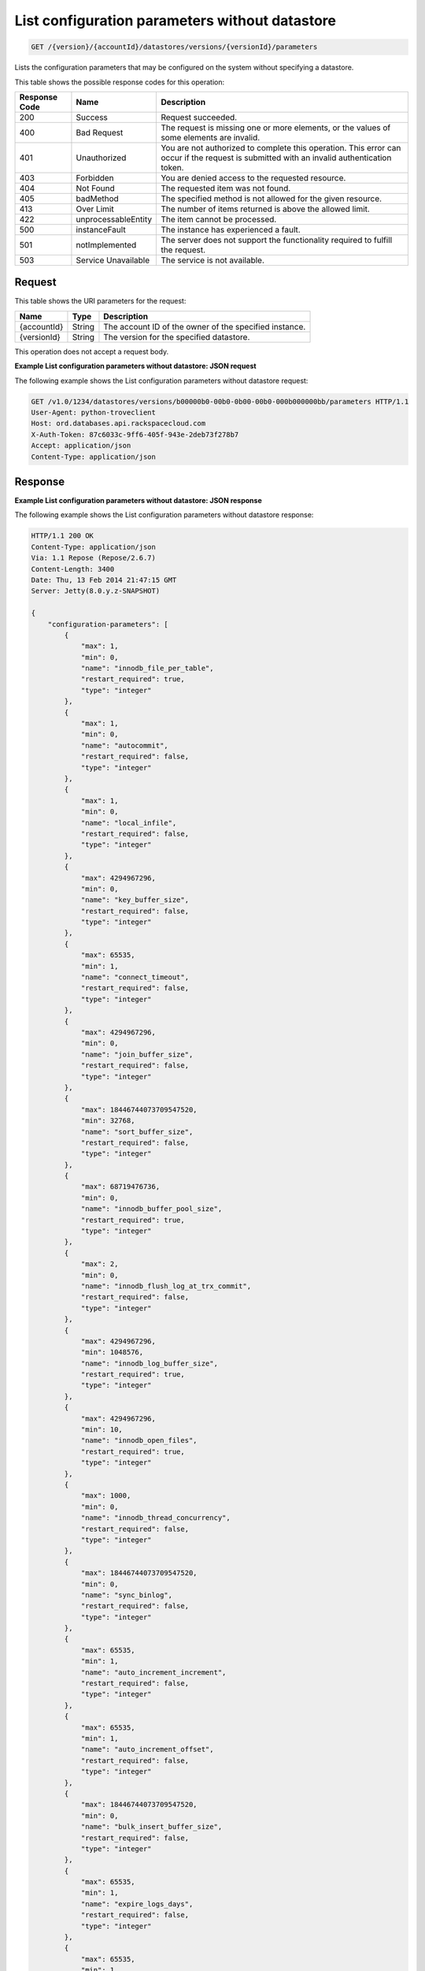 .. _get-list-configuration-parameters-without-datastore-version-accountid-datastores-versions-versionid-parameters:

List configuration parameters without datastore
~~~~~~~~~~~~~~~~~~~~~~~~~~~~~~~~~~~~~~~~~~~~~~~

.. code::

    GET /{version}/{accountId}/datastores/versions/{versionId}/parameters

Lists the configuration parameters that may be configured on the system
without specifying a datastore.

This table shows the possible response codes for this operation:

+--------------------------+-------------------------+-------------------------+
|Response Code             |Name                     |Description              |
+==========================+=========================+=========================+
|200                       |Success                  |Request succeeded.       |
+--------------------------+-------------------------+-------------------------+
|400                       |Bad Request              |The request is missing   |
|                          |                         |one or more elements, or |
|                          |                         |the values of some       |
|                          |                         |elements are invalid.    |
+--------------------------+-------------------------+-------------------------+
|401                       |Unauthorized             |You are not authorized   |
|                          |                         |to complete this         |
|                          |                         |operation. This error    |
|                          |                         |can occur if the request |
|                          |                         |is submitted with an     |
|                          |                         |invalid authentication   |
|                          |                         |token.                   |
+--------------------------+-------------------------+-------------------------+
|403                       |Forbidden                |You are denied access to |
|                          |                         |the requested resource.  |
+--------------------------+-------------------------+-------------------------+
|404                       |Not Found                |The requested item was   |
|                          |                         |not found.               |
+--------------------------+-------------------------+-------------------------+
|405                       |badMethod                |The specified method is  |
|                          |                         |not allowed for the      |
|                          |                         |given resource.          |
+--------------------------+-------------------------+-------------------------+
|413                       |Over Limit               |The number of items      |
|                          |                         |returned is above the    |
|                          |                         |allowed limit.           |
+--------------------------+-------------------------+-------------------------+
|422                       |unprocessableEntity      |The item cannot be       |
|                          |                         |processed.               |
+--------------------------+-------------------------+-------------------------+
|500                       |instanceFault            |The instance has         |
|                          |                         |experienced a fault.     |
+--------------------------+-------------------------+-------------------------+
|501                       |notImplemented           |The server does not      |
|                          |                         |support the              |
|                          |                         |functionality required   |
|                          |                         |to fulfill the request.  |
+--------------------------+-------------------------+-------------------------+
|503                       |Service Unavailable      |The service is not       |
|                          |                         |available.               |
+--------------------------+-------------------------+-------------------------+

Request
-------

This table shows the URI parameters for the request:

+--------------------------+-------------------------+-------------------------+
|Name                      |Type                     |Description              |
+==========================+=========================+=========================+
|{accountId}               |String                   |The account ID of the    |
|                          |                         |owner of the specified   |
|                          |                         |instance.                |
+--------------------------+-------------------------+-------------------------+
|{versionId}               |String                   |The version for the      |
|                          |                         |specified datastore.     |
+--------------------------+-------------------------+-------------------------+

This operation does not accept a request body.

**Example List configuration parameters without datastore: JSON request**

The following example shows the List configuration parameters without datastore
request:

.. code::

   GET /v1.0/1234/datastores/versions/b00000b0-00b0-0b00-00b0-000b000000bb/parameters HTTP/1.1
   User-Agent: python-troveclient
   Host: ord.databases.api.rackspacecloud.com
   X-Auth-Token: 87c6033c-9ff6-405f-943e-2deb73f278b7
   Accept: application/json
   Content-Type: application/json

Response
--------

**Example List configuration parameters without datastore: JSON response**

The following example shows the List configuration parameters without datastore
response:

.. code::

   HTTP/1.1 200 OK
   Content-Type: application/json
   Via: 1.1 Repose (Repose/2.6.7)
   Content-Length: 3400
   Date: Thu, 13 Feb 2014 21:47:15 GMT
   Server: Jetty(8.0.y.z-SNAPSHOT)

   {
       "configuration-parameters": [
           {
               "max": 1,
               "min": 0,
               "name": "innodb_file_per_table",
               "restart_required": true,
               "type": "integer"
           },
           {
               "max": 1,
               "min": 0,
               "name": "autocommit",
               "restart_required": false,
               "type": "integer"
           },
           {
               "max": 1,
               "min": 0,
               "name": "local_infile",
               "restart_required": false,
               "type": "integer"
           },
           {
               "max": 4294967296,
               "min": 0,
               "name": "key_buffer_size",
               "restart_required": false,
               "type": "integer"
           },
           {
               "max": 65535,
               "min": 1,
               "name": "connect_timeout",
               "restart_required": false,
               "type": "integer"
           },
           {
               "max": 4294967296,
               "min": 0,
               "name": "join_buffer_size",
               "restart_required": false,
               "type": "integer"
           },
           {
               "max": 18446744073709547520,
               "min": 32768,
               "name": "sort_buffer_size",
               "restart_required": false,
               "type": "integer"
           },
           {
               "max": 68719476736,
               "min": 0,
               "name": "innodb_buffer_pool_size",
               "restart_required": true,
               "type": "integer"
           },
           {
               "max": 2,
               "min": 0,
               "name": "innodb_flush_log_at_trx_commit",
               "restart_required": false,
               "type": "integer"
           },
           {
               "max": 4294967296,
               "min": 1048576,
               "name": "innodb_log_buffer_size",
               "restart_required": true,
               "type": "integer"
           },
           {
               "max": 4294967296,
               "min": 10,
               "name": "innodb_open_files",
               "restart_required": true,
               "type": "integer"
           },
           {
               "max": 1000,
               "min": 0,
               "name": "innodb_thread_concurrency",
               "restart_required": false,
               "type": "integer"
           },
           {
               "max": 18446744073709547520,
               "min": 0,
               "name": "sync_binlog",
               "restart_required": false,
               "type": "integer"
           },
           {
               "max": 65535,
               "min": 1,
               "name": "auto_increment_increment",
               "restart_required": false,
               "type": "integer"
           },
           {
               "max": 65535,
               "min": 1,
               "name": "auto_increment_offset",
               "restart_required": false,
               "type": "integer"
           },
           {
               "max": 18446744073709547520,
               "min": 0,
               "name": "bulk_insert_buffer_size",
               "restart_required": false,
               "type": "integer"
           },
           {
               "max": 65535,
               "min": 1,
               "name": "expire_logs_days",
               "restart_required": false,
               "type": "integer"
           },
           {
               "max": 65535,
               "min": 1,
               "name": "interactive_timeout",
               "restart_required": false,
               "type": "integer"
           },
           {
               "max": 1073741824,
               "min": 1024,
               "name": "max_allowed_packet",
               "restart_required": false,
               "type": "integer"
           },
           {
               "max": 18446744073709547520,
               "min": 1,
               "name": "max_connect_errors",
               "restart_required": false,
               "type": "integer"
           },
           {
               "max": 65535,
               "min": 1,
               "name": "max_connections",
               "restart_required": false,
               "type": "integer"
           },
           {
               "max": 18446744073709547520,
               "min": 4,
               "name": "myisam_sort_buffer_size",
               "restart_required": false,
               "type": "integer"
           },
           {
               "max": 100000,
               "min": 1,
               "name": "max_user_connections",
               "restart_required": false,
               "type": "integer"
           },
           {
               "max": 100000,
               "min": 1,
               "name": "server_id",
               "restart_required": true,
               "type": "integer"
           },
           {
               "max": 31536000,
               "min": 1,
               "name": "wait_timeout",
               "restart_required": false,
               "type": "integer"
           },
           {
               "name": "character_set_client",
               "restart_required": false,
               "type": "string"
           },
           {
               "name": "character_set_connection",
               "restart_required": false,
               "type": "string"
           },
           {
               "name": "character_set_database",
               "restart_required": false,
               "type": "string"
           },
           {
               "name": "character_set_filesystem",
               "restart_required": false,
               "type": "string"
           },
           {
               "name": "character_set_results",
               "restart_required": false,
               "type": "string"
           },
           {
               "name": "character_set_server",
               "restart_required": false,
               "type": "string"
           },
           {
               "name": "collation_connection",
               "restart_required": false,
               "type": "string"
           },
           {
               "name": "collation_database",
               "restart_required": false,
               "type": "string"
           },
           {
               "name": "collation_server",
               "restart_required": false,
               "type": "string"
           }
       ]
   }
